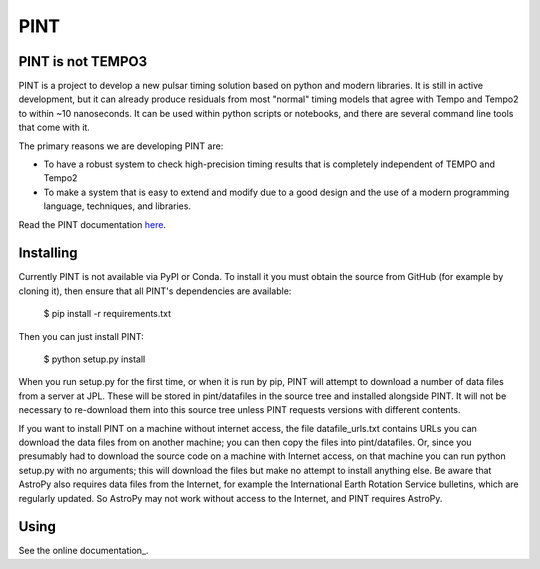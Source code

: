 PINT
====

.. image:: https://travis-ci.org/nanograv/PINT.svg?branch=master
    :target: https://travis-ci.org/nanograv/PINT

.. image:: https://readthedocs.org/projects/nanograv-pint/badge/?version=latest
    :target: http://nanograv-pint.readthedocs.io/en/latest/?badge=latest
    :alt: Documentation Status

.. image:: https://coveralls.io/repos/github/nanograv/PINT/badge.svg?branch=master
    :target: https://coveralls.io/github/nanograv/PINT?branch=master

.. image:: https://landscape.io/github/nanograv/PINT/master/landscape.svg?style=flat
    :target: https://landscape.io/github/nanograv/PINT/master
    :alt: Code Health

PINT is not TEMPO3
------------------

PINT is a project to develop a new pulsar timing solution based on
python and modern libraries. It is still in active development,
but it can already produce residuals from most "normal"
timing models that agree with Tempo and Tempo2 to within ~10
nanoseconds. It can be used within python scripts or notebooks,
and there are several command line tools that come with it.

The primary reasons we are developing PINT are:

* To have a robust system to check high-precision timing results that is
  completely independent of TEMPO and Tempo2

* To make a system that is easy to extend and modify due to a good design
  and the use of a modern programming language, techniques, and libraries.

Read the PINT documentation here_.

.. _here:   http://nanograv-pint.readthedocs.io/en/latest/

Installing
----------

Currently PINT is not available via PyPI or Conda. To install it you must
obtain the source from GitHub (for example by cloning it), then ensure that
all PINT's dependencies are available:

    $ pip install -r requirements.txt

Then you can just install PINT:

    $ python setup.py install

When you run setup.py for the first time, or when it is run by pip, PINT will
attempt to download a number of data files from a server at JPL. These will be
stored in pint/datafiles in the source tree and installed alongside PINT. It
will not be necessary to re-download them into this source tree unless PINT
requests versions with different contents.

If you want to install PINT on a machine without internet access, the file
datafile_urls.txt contains URLs you can download the data files from on
another machine; you can then copy the files into pint/datafiles. Or, since
you presumably had to download the source code on a machine with Internet
access, on that machine you can run python setup.py with no arguments; this
will download the files but make no attempt to install anything else. Be aware
that AstroPy also requires data files from the Internet, for example the
International Earth Rotation Service bulletins, which are regularly updated.
So AstroPy may not work without access to the Internet, and PINT requires
AstroPy.

Using
-----

See the online documentation_.

.. _here:   http://nanograv-pint.readthedocs.io/en/latest/

